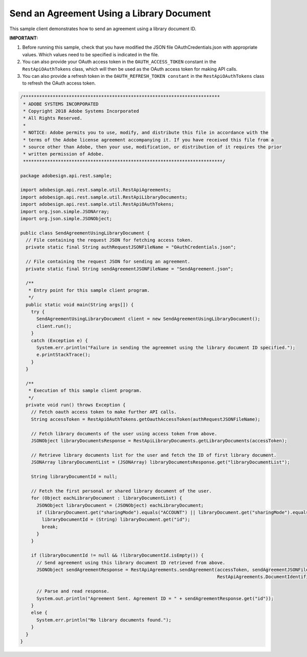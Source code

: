 Send an Agreement Using a Library Document
==========================================

This sample client demonstrates how to send an agreement using a library document ID.

**IMPORTANT:**

1. Before running this sample, check that you have modified the JSON file OAuthCredentials.json with appropriate values. Which values need to be specified is indicated in the file.
2. You can also provide your OAuth access token in the ``OAUTH_ACCESS_TOKEN`` constant in the ``RestApiOAuthTokens`` class, which will then be used as the OAuth access token for making API calls.
3. You can also provide a refresh token in the ``OAUTH_REFRESH_TOKEN constant`` in the ``RestApiOAuthTokens`` class to refresh the OAuth access token.

.. code:: java

   /*************************************************************************
    * ADOBE SYSTEMS INCORPORATED
    * Copyright 2018 Adobe Systems Incorporated
    * All Rights Reserved.
    * 
    * NOTICE: Adobe permits you to use, modify, and distribute this file in accordance with the
    * terms of the Adobe license agreement accompanying it. If you have received this file from a
    * source other than Adobe, then your use, modification, or distribution of it requires the prior
    * written permission of Adobe.
    **************************************************************************/

   package adobesign.api.rest.sample;

   import adobesign.api.rest.sample.util.RestApiAgreements;
   import adobesign.api.rest.sample.util.RestApiLibraryDocuments;
   import adobesign.api.rest.sample.util.RestApiOAuthTokens;
   import org.json.simple.JSONArray;
   import org.json.simple.JSONObject;

   public class SendAgreementUsingLibraryDocument {
     // File containing the request JSON for fetching access token.
     private static final String authRequestJSONFileName = "OAuthCredentials.json";

     // File containing the request JSON for sending an agreement.
     private static final String sendAgreementJSONFileName = "SendAgreement.json";

     /**
      * Entry point for this sample client program.
      */
     public static void main(String args[]) {
       try {
         SendAgreementUsingLibraryDocument client = new SendAgreementUsingLibraryDocument();
         client.run();
       }
       catch (Exception e) {
         System.err.println("Failure in sending the agreemnet using the library document ID specified.");
         e.printStackTrace();
       }
     }

     /**
      * Execution of this sample client program.
      */
     private void run() throws Exception {
       // Fetch oauth access token to make further API calls.
       String accessToken = RestApiOAuthTokens.getOauthAccessToken(authRequestJSONFileName);

       // Fetch library documents of the user using access token from above.
       JSONObject libraryDocumentsResponse = RestApiLibraryDocuments.getLibraryDocuments(accessToken);

       // Retrieve library documents list for the user and fetch the ID of first library document.
       JSONArray libraryDocumentList = (JSONArray) libraryDocumentsResponse.get("libraryDocumentList");
       
       String libraryDocumentId = null;
       
       // Fetch the first personal or shared library document of the user.
       for (Object eachLibraryDocument : libraryDocumentList) {
         JSONObject libraryDocument = (JSONObject) eachLibraryDocument;
         if (libraryDocument.get("sharingMode").equals("ACCOUNT") || libraryDocument.get("sharingMode").equals("GROUP") || libraryDocument.get("sharingMode").equals("USER")) {
           libraryDocumentId = (String) libraryDocument.get("id");
           break;
         }
       }
       
       if (libraryDocumentId != null && !libraryDocumentId.isEmpty()) {
         // Send agreement using this library document ID retrieved from above.
         JSONObject sendAgreementResponse = RestApiAgreements.sendAgreement(accessToken, sendAgreementJSONFileName, libraryDocumentId,
                                                                            RestApiAgreements.DocumentIdentifierName.LIBRARY_DOCUMENT_ID);

         // Parse and read response.
         System.out.println("Agreement Sent. Agreement ID = " + sendAgreementResponse.get("id"));
       }
       else {
         System.err.println("No library documents found.");
       }
     }
   }
